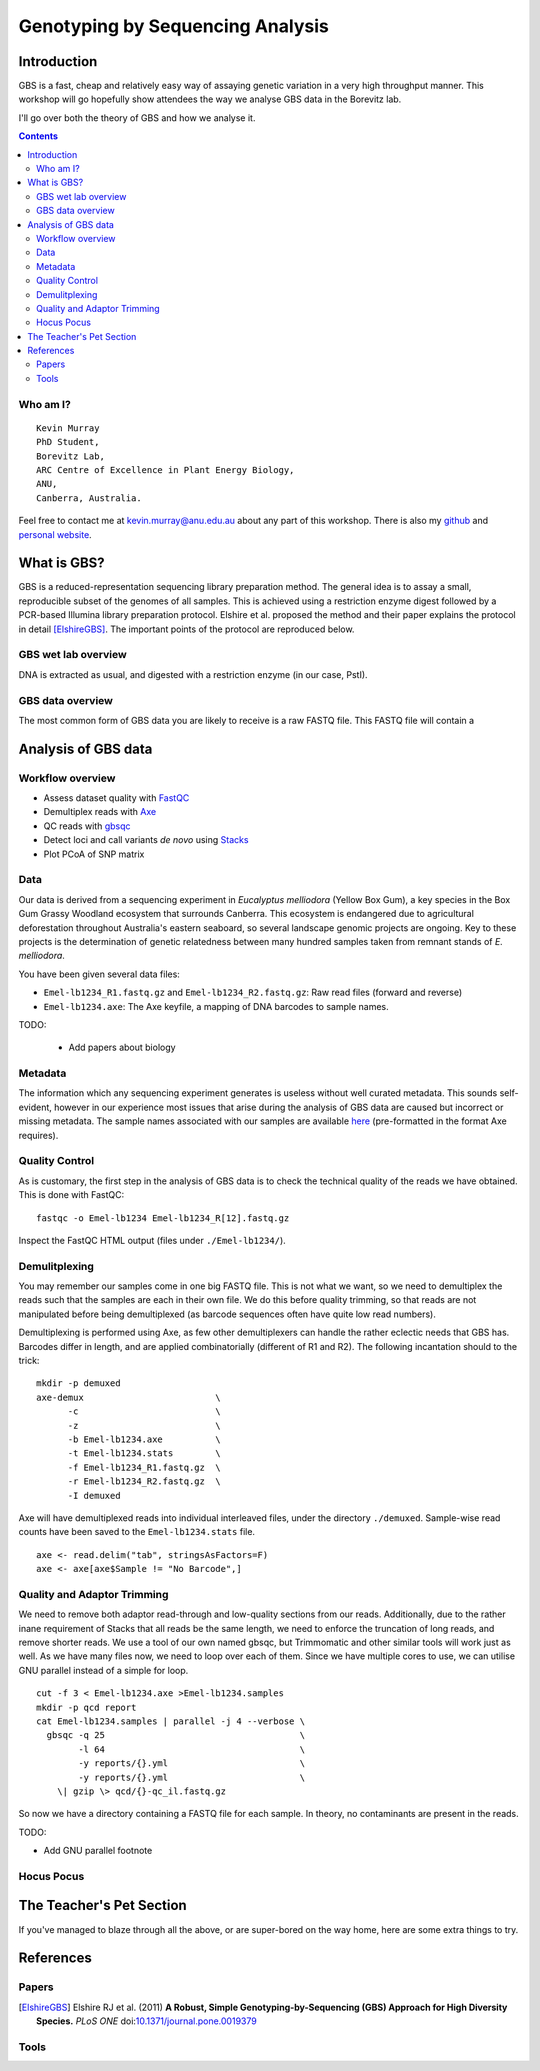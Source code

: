 =================================
Genotyping by Sequencing Analysis
=================================



Introduction
============

GBS is a fast, cheap and relatively easy way of assaying genetic variation in a
very high throughput manner. This workshop will go hopefully show attendees
the way we analyse GBS data in the Borevitz lab.

I'll go over both the theory of GBS and how we analyse it.

.. contents::


Who am I?
---------


::

    Kevin Murray
    PhD Student,
    Borevitz Lab,
    ARC Centre of Excellence in Plant Energy Biology,
    ANU,
    Canberra, Australia.

Feel free to contact me at kevin.murray@anu.edu.au about any part of this
workshop. There is also my `github <https://github.com/kdmurray91>`_ and
`personal website <https://kdmurray.id.au/>`_.



What is GBS?
============

GBS is a reduced-representation sequencing library preparation method. The
general idea is to assay a small, reproducible subset of the genomes of all
samples. This is achieved using a restriction enzyme digest followed by a
PCR-based Illumina library preparation protocol. Elshire et al. proposed the
method and their paper explains the protocol in detail [ElshireGBS]_. The
important points of the protocol are reproduced below.

GBS wet lab overview
--------------------

DNA is extracted as usual, and digested with a restriction enzyme (in our case,
PstI). 


GBS data overview
-----------------

The most common form of GBS data you are likely to receive is a raw FASTQ file.
This FASTQ file will contain a



Analysis of GBS data
====================

Workflow overview
-----------------

- Assess dataset quality with FastQC_
- Demultiplex reads with Axe_
- QC reads with gbsqc_
- Detect loci and call variants *de novo* using Stacks_
- Plot PCoA of SNP matrix

Data
----

Our data is derived from a sequencing experiment in *Eucalyptus melliodora*
(Yellow Box Gum), a key species in the Box Gum Grassy Woodland ecosystem that
surrounds Canberra. This ecosystem is endangered due to agricultural
deforestation throughout Australia's eastern seaboard, so several landscape
genomic projects are ongoing. Key to these projects is the determination of
genetic relatedness between many hundred samples taken from remnant stands of
*E. melliodora*.

You have been given several data files:

- ``Emel-lb1234_R1.fastq.gz`` and ``Emel-lb1234_R2.fastq.gz``: Raw read files
  (forward and reverse)
- ``Emel-lb1234.axe``: The Axe keyfile, a mapping of DNA barcodes to sample
  names.

TODO:

 - Add papers about biology

Metadata
--------

The information which any sequencing experiment generates is useless without
well curated metadata. This sounds self-evident, however in our experience most
issues that arise during the analysis of GBS data are caused but incorrect or
missing metadata. The sample names associated with our samples are available
`here </samples.axe>`_  (pre-formatted in the format Axe requires).


Quality Control
---------------

As is customary, the first step in the analysis of GBS data is to check the
technical quality of the reads we have obtained. This is done with FastQC: ::

  fastqc -o Emel-lb1234 Emel-lb1234_R[12].fastq.gz

Inspect the FastQC HTML output (files under ``./Emel-lb1234/``).

Demulitplexing
--------------

You may remember our samples come in one big FASTQ file. This is not what we
want, so we need to demultiplex the reads such that the samples are each in
their own file. We do this before quality trimming, so that reads are not
manipulated before being demultiplexed (as barcode sequences often have quite
low read numbers).

Demultiplexing is performed using Axe, as few other demultiplexers can handle
the rather eclectic needs that GBS has. Barcodes differ in length, and are
applied combinatorially (different of R1 and R2). The following incantation
should to the trick: ::

  mkdir -p demuxed
  axe-demux                         \
        -c                          \
        -z                          \
        -b Emel-lb1234.axe          \
        -t Emel-lb1234.stats        \
        -f Emel-lb1234_R1.fastq.gz  \
        -r Emel-lb1234_R2.fastq.gz  \
        -I demuxed

Axe will have demultiplexed reads into individual interleaved files, under the
directory ``./demuxed``. Sample-wise read counts have been saved to the
``Emel-lb1234.stats`` file.

::

  axe <- read.delim("tab", stringsAsFactors=F)
  axe <- axe[axe$Sample != "No Barcode",]


Quality and Adaptor Trimming
----------------------------

We need to remove both adaptor read-through and low-quality sections from our
reads. Additionally, due to the rather inane requirement of Stacks that all
reads be the same length, we need to enforce the truncation of long reads, and
remove shorter reads. We use a tool of our own named gbsqc, but Trimmomatic and
other similar tools will work just as well. As we have many files now, we need
to loop over each of them.  Since we have multiple cores to use, we can utilise
GNU parallel instead of a simple for loop.

::

  cut -f 3 < Emel-lb1234.axe >Emel-lb1234.samples
  mkdir -p qcd report
  cat Emel-lb1234.samples | parallel -j 4 --verbose \
    gbsqc -q 25                                     \
          -l 64                                     \
          -y reports/{}.yml                         \
          -y reports/{}.yml                         \
      \| gzip \> qcd/{}-qc_il.fastq.gz


So now we have a directory containing a FASTQ file for each sample. In theory,
no contaminants are present in the reads.


TODO:

- Add GNU parallel footnote


Hocus Pocus
-----------





The Teacher's Pet Section
=========================

If you've managed to blaze through all the above, or are super-bored on the
way home, here are some extra things to try.



References
==========

Papers
------

.. [ElshireGBS]  Elshire RJ et al. (2011) **A Robust, Simple
    Genotyping-by-Sequencing (GBS) Approach for High Diversity Species.** *PLoS
    ONE* doi:`10.1371/journal.pone.0019379
    <https://dx.doi.org/10.1371/journal.pone.0019379>`_

Tools
-----

.. _FastQC: http://www.bioinformatics.babraham.ac.uk/projects/fastqc/
.. _Axe: https://github.com/kdmurray91/axe
.. _gbsqc: https://github.com/kdmurray91/libqcpp
.. _Stacks: http://catchenlab.life.illinois.edu/stacks/
